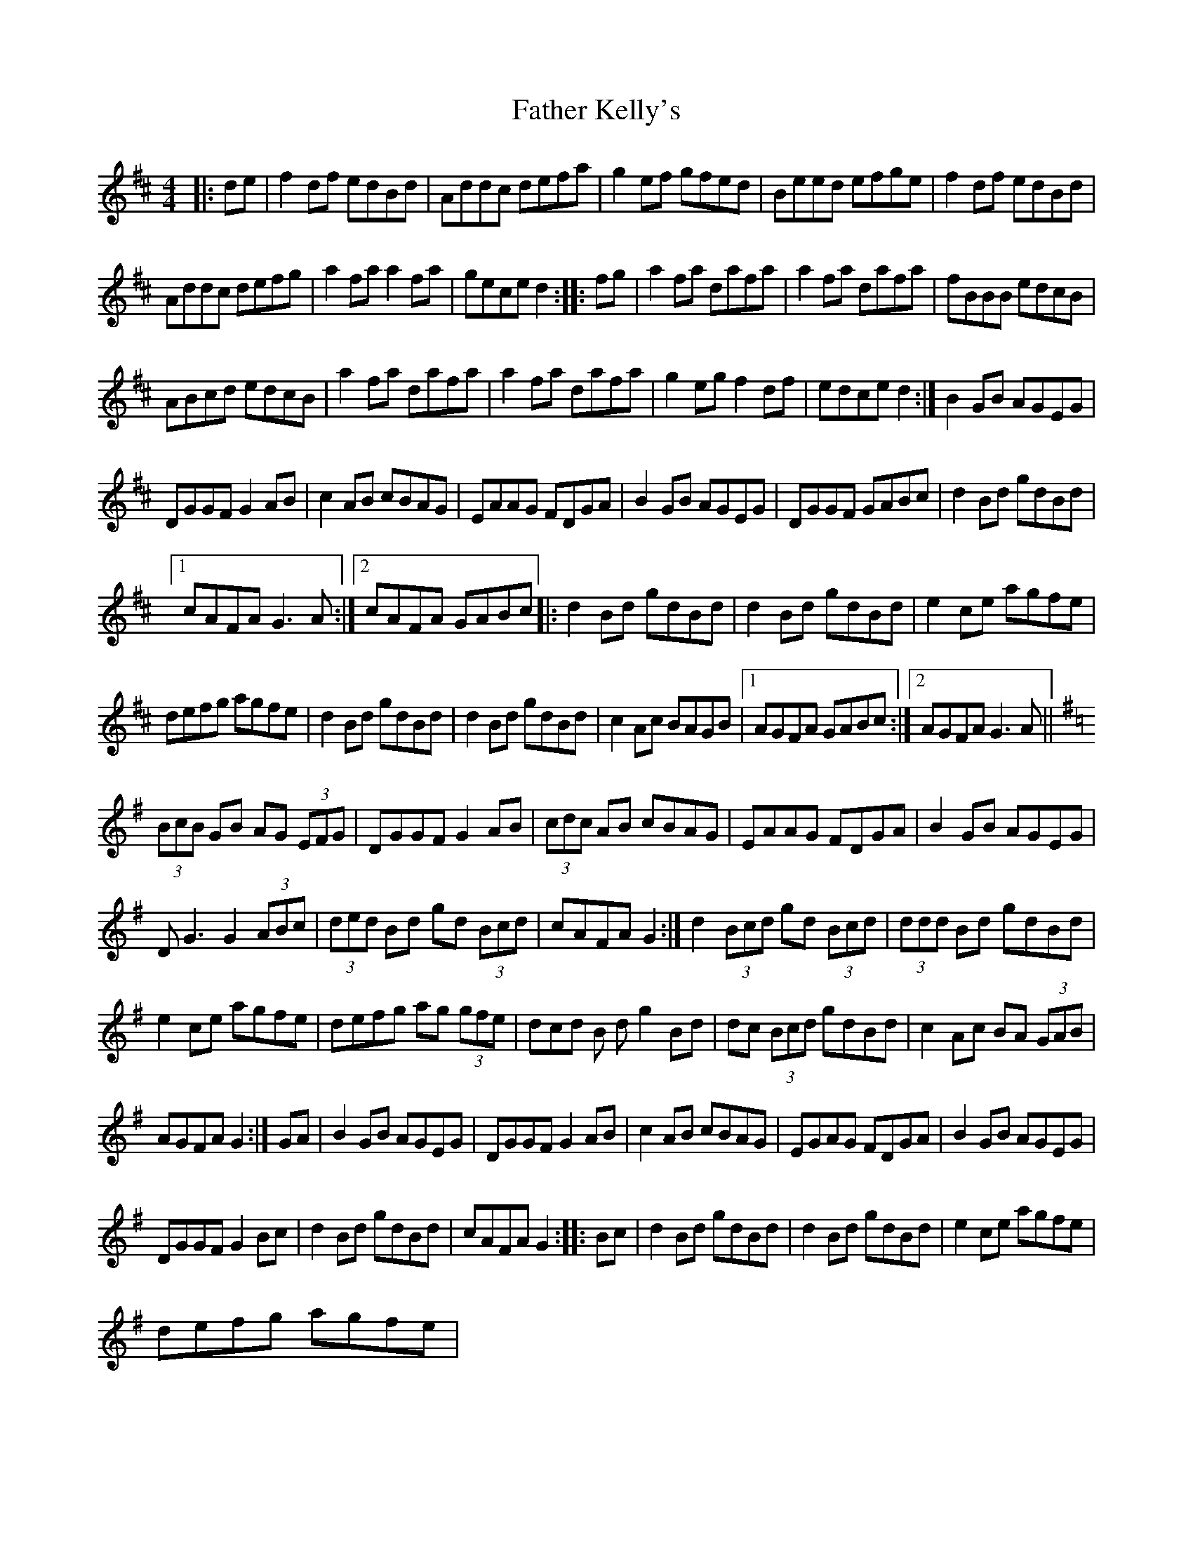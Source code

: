 X:1
T:Father Kelly's
L:1/8
M:4/4
I:linebreak $
K:D
V:1 treble 
V:1
|: de | f2 df edBd | Addc defa | g2 ef gfed | Beed efge | f2 df edBd |$ Addc defg | a2 fa a2 fa | %8
 gece d2 :: fg | a2 fa dafa | a2 fa dafa | fBBB edcB |$ ABcd edcB | a2 fa dafa | a2 fa dafa | %16
 g2 eg f2 df | edce d2 :| B2 GB AGEG |$ DGGF G2 AB | c2 AB cBAG | EAAG FDGA | B2 GB AGEG | %23
 DGGF GABc | d2 Bd gdBd |1$ cAFA G3 A :|2 cAFA GABc |: d2 Bd gdBd | d2 Bd gdBd | e2 ce agfe |$ %30
 defg agfe | d2 Bd gdBd | d2 Bd gdBd | c2 Ac BAGB |1 AGFA GABc :|2 AGFA G3 A ||$ %36
[K:G] (3BcB GB AG (3EFG | DGGF G2 AB | (3cdc AB cBAG | EAAG FDGA | B2 GB AGEG |$ D G3 G2 (3ABc | %42
 (3ded Bd gd (3Bcd | cAFA G2 :| d2 (3Bcd gd (3Bcd | (3ddd Bd gdBd |$ e2 ce agfe | defg ag (3gfe | %48
 dcd B d g2 Bd | dc (3Bcd gdBd | c2 Ac BA (3GAB |$ AGFA G2 :| GA | B2 GB AGEG | DGGF G2 AB | %55
 c2 AB cBAG | EGAG FDGA | B2 GB AGEG |$ DGGF G2 Bc | d2 Bd gdBd | cAFA G2 :: Bc | d2 Bd gdBd | %63
 d2 Bd gdBd | e2 ce agfe |$ defg agfe | %66
